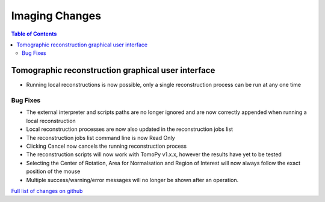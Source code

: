 =====================
Imaging Changes
=====================

.. contents:: Table of Contents
   :local:

Tomographic reconstruction graphical user interface
###################################################

- Running local reconstructions is now possible, only a single reconstruction process can be run at any one time

Bug Fixes
---------
- The external interpreter and scripts paths are no longer ignored and are now correctly appended when running a local reconstruction
- Local reconstruction processes are now also updated in the reconstruction jobs list
- The reconstruction jobs list command line is now Read Only
- Clicking Cancel now cancels the running reconstruction process
- The reconstruction scripts will now work with TomoPy v1.x.x, however the results have yet to be tested
- Selecting the Center of Rotation, Area for Normalsation and Region of Interest will now always follow the exact position of the mouse
- Multiple success/warning/error messages will no longer be shown after an operation. 


`Full list of changes on github <http://github.com/mantidproject/mantid/pulls?q=is%3Apr+milestone%3A%22Release+3.9%22+is%3Amerged+label%3A%22Component%3A+Imaging%22>`__
